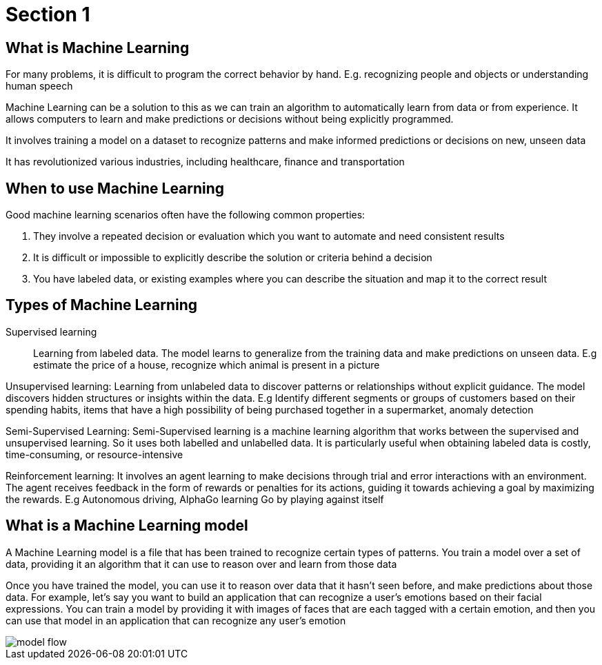 = Section 1

== What is Machine Learning

For many problems, it is difficult to program the correct behavior by hand. E.g. recognizing people and objects or understanding human speech

Machine Learning can be a solution to this as we can train an algorithm to automatically learn from data or from experience. It allows computers to learn and make predictions or decisions without being explicitly programmed.

It involves training a model on a dataset to recognize patterns and make informed predictions or decisions on new, unseen data

It has revolutionized various industries, including healthcare, finance and transportation

== When to use Machine Learning

Good machine learning scenarios often have the following common properties:

. They involve a repeated decision or evaluation which you want to automate and need consistent results
. It is difficult or impossible to explicitly describe the solution or criteria behind a decision
. You have labeled data, or existing examples where you can describe the situation and map it to the correct result

== Types of Machine Learning

Supervised learning::
Learning from labeled data. The model learns to generalize from the training data and make predictions on unseen data. E.g estimate the price of a house, recognize which animal is present in a picture

Unsupervised learning: Learning from unlabeled data to discover patterns or relationships without explicit guidance. The model discovers hidden structures or insights within the data. E.g Identify different segments or groups of customers based on their spending habits, items that have a high possibility of being purchased together in a supermarket, anomaly detection

Semi-Supervised Learning: Semi-Supervised learning is a machine learning algorithm that works between the supervised and unsupervised learning. So it uses both labelled and unlabelled data. It is particularly useful when obtaining labeled data is costly, time-consuming, or resource-intensive

Reinforcement learning: It  involves an agent learning to make decisions through trial and error interactions with an environment. The agent receives feedback in the form of rewards or penalties for its actions, guiding it towards achieving a goal by maximizing the rewards. E.g Autonomous driving, AlphaGo learning Go by playing against itself

== What is a Machine Learning model

A Machine Learning model is a file that has been trained to recognize certain types of patterns. You train a model over a set of data, providing it an algorithm that it can use to reason over and learn from those data

Once you have trained the model, you can use it to reason over data that it hasn't seen before, and make predictions about those data. For example, let's say you want to build an application that can recognize a user's emotions based on their facial expressions. You can train a model by providing it with images of faces that are each tagged with a certain emotion, and then you can use that model in an application that can recognize any user's emotion

image::model-flow.png[align="center"]
